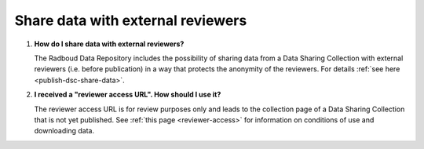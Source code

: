 Share data with external reviewers 
==================================

1.  **How do I share data with external reviewers?**

    The Radboud Data Repository includes the possibility of sharing data from a Data Sharing Collection with external reviewers (i.e. before publication) in a way that protects the anonymity of the reviewers. For details :ref:`see here <publish-dsc-share-data>`.

2.  **I received a "reviewer access URL". How should I use it?**

    The reviewer access URL is for review purposes only and leads to the collection page of a Data Sharing Collection that is not yet published. See :ref:`this page <reviewer-access>` for information on conditions of use and downloading data.